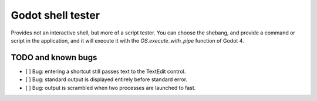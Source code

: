 Godot shell tester
==================

Provides not an interactive shell, but more of a script
tester. You can choose the shebang, and provide a command or
script in the application, and it will execute it with the
`OS.execute_with_pipe` function of Godot 4.

TODO and known bugs
-------------------

- [ ] Bug: entering a shortcut still passes text to the
  TextEdit control.
- [ ] Bug: standard output is displayed entirely before
  standard error.
- [ ] Bug: output is scrambled when two processes are
  launched to fast.
